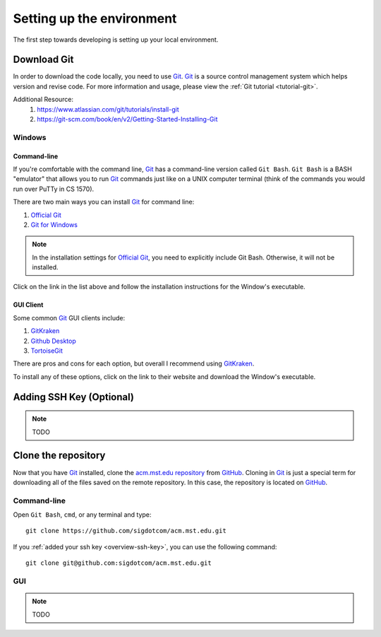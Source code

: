 ==========================
Setting up the environment
==========================

The first step towards developing is setting up your local environment.

------------
Download Git
------------
In order to download the code locally, you need to use `Git`_.  `Git`_ is a
source control management system which helps version and revise code. For more
information and usage, please view the :ref:`Git tutorial <tutorial-git>`. 

Additional Resource:
    1. https://www.atlassian.com/git/tutorials/install-git
    2. https://git-scm.com/book/en/v2/Getting-Started-Installing-Git

Windows
=======
Command-line
------------
If you're comfortable with the command line, `Git`_ has a command-line version
called ``Git Bash``. ``Git Bash`` is a BASH "emulator" that allows you to run
`Git`_ commands just like on a UNIX computer terminal (think of the commands you
would run over PuTTy in CS 1570). 

There are two main ways you can install `Git`_ for command line:

1. `Official Git`_
2. `Git for Windows`_

.. note::
    In the installation settings for `Official Git`_, you need to explicitly
    include Git Bash. Otherwise, it will not be installed.

Click on the link in the list above and follow the installation instructions for 
the Window's executable.

.. _Official Git: https://git-scm.com/downloads
.. _Git for Windows: https://git-for-windows.github.io

GUI Client
----------
Some common `Git`_ GUI clients include:

1. `GitKraken`_
2. `Github Desktop`_
3. `TortoiseGit`_

There are pros and cons for each option, but overall I recommend using
`GitKraken`_.

To install any of these options, click on the link to their website and download
the Window's executable.

.. _GitKraken: https://www.gitkraken.com/
.. _Github Desktop: https://desktop.github.com/
.. _TortoiseGit: https://tortoisegit.org/

.. _overview-ssh-key:

---------------------------
Adding SSH Key (Optional)
---------------------------
.. note::
    TODO

--------------------
Clone the repository
--------------------
Now that you have `Git`_ installed, clone the `acm.mst.edu repository
<https://github.com/sigdotcom/acm.mst.edu>`_ from `GitHub`_. Cloning in `Git`_ is
just a special term for downloading all of the files saved on the remote
repository. In this case, the repository is located on `GitHub`_. 

Command-line
============
Open ``Git Bash``, ``cmd``, or any terminal and type::

    git clone https://github.com/sigdotcom/acm.mst.edu.git

If you :ref:`added your ssh key <overview-ssh-key>`, you can use the following
command::

    git clone git@github.com:sigdotcom/acm.mst.edu.git

.. _Git: https://git-scm.com
.. _GitHub: https://github.com/

GUI
===
.. note::
    TODO
